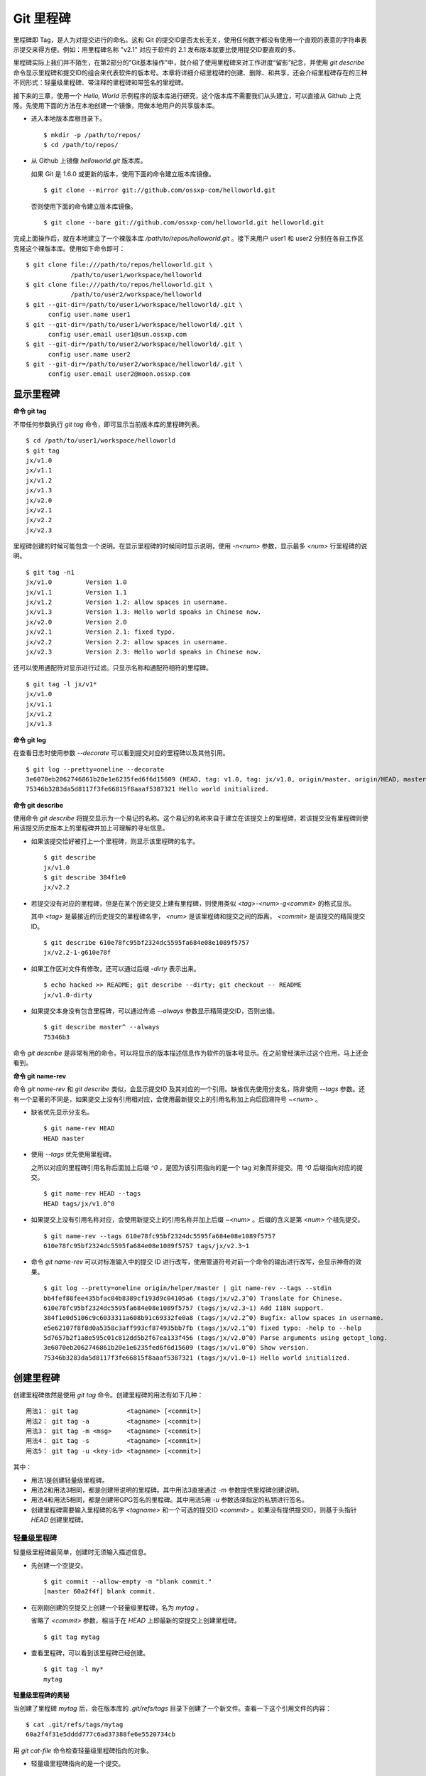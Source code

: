 Git 里程碑
**********

里程碑即 Tag，是人为对提交进行的命名。这和 Git 的提交ID是否太长无关，使用任何数字都没有使用一个直观的表意的字符串表示提交来得方便。例如：用里程碑名称 "v2.1" 对应于软件的 2.1 发布版本就要比使用提交ID要直观的多。

里程碑实际上我们并不陌生，在第2部分的“Git基本操作”中，就介绍了使用里程碑来对工作进度“留影”纪念，并使用 `git describe` 命令显示里程碑和提交ID的组合来代表软件的版本号。本章将详细介绍里程碑的创建、删除、和共享，还会介绍里程碑存在的三种不同形式：轻量级里程碑、带注释的里程碑和带签名的里程碑。

接下来的三章，使用一个 `Hello, World` 示例程序的版本库进行研究，这个版本库不需要我们从头建立，可以直接从 Github 上克隆。先使用下面的方法在本地创建一个镜像，用做本地用户的共享版本库。

* 进入本地版本库根目录下。

  ::

    $ mkdir -p /path/to/repos/
    $ cd /path/to/repos/

* 从 Github 上镜像 `helloworld.git` 版本库。

  如果 Git 是 1.6.0 或更新的版本，使用下面的命令建立版本库镜像。

  ::

    $ git clone --mirror git://github.com/ossxp-com/helloworld.git 

  否则使用下面的命令建立版本库镜像。

  ::

    $ git clone --bare git://github.com/ossxp-com/helloworld.git helloworld.git 

完成上面操作后，就在本地建立了一个裸版本库 `/path/to/repos/helloworld.git` 。接下来用户 user1 和 user2 分别在各自工作区克隆这个裸版本库。使用如下命令即可：

::

  $ git clone file:///path/to/repos/helloworld.git \
              /path/to/user1/workspace/helloworld
  $ git clone file:///path/to/repos/helloworld.git \
              /path/to/user2/workspace/helloworld
  $ git --git-dir=/path/to/user1/workspace/helloworld/.git \
        config user.name user1
  $ git --git-dir=/path/to/user1/workspace/helloworld/.git \
        config user.email user1@sun.ossxp.com
  $ git --git-dir=/path/to/user2/workspace/helloworld/.git \
        config user.name user2
  $ git --git-dir=/path/to/user2/workspace/helloworld/.git \
        config user.email user2@moon.ossxp.com 


显示里程碑
=============

**命令 git tag**

不带任何参数执行 `git tag` 命令，即可显示当前版本库的里程碑列表。

::

  $ cd /path/to/user1/workspace/helloworld
  $ git tag
  jx/v1.0
  jx/v1.1
  jx/v1.2
  jx/v1.3
  jx/v2.0
  jx/v2.1
  jx/v2.2
  jx/v2.3

里程碑创建的时候可能包含一个说明。在显示里程碑的时候同时显示说明，使用 `-n<num>` 参数，显示最多 `<num>` 行里程碑的说明。

::

  $ git tag -n1 
  jx/v1.0         Version 1.0
  jx/v1.1         Version 1.1
  jx/v1.2         Version 1.2: allow spaces in username.
  jx/v1.3         Version 1.3: Hello world speaks in Chinese now.
  jx/v2.0         Version 2.0
  jx/v2.1         Version 2.1: fixed typo.
  jx/v2.2         Version 2.2: allow spaces in username.
  jx/v2.3         Version 2.3: Hello world speaks in Chinese now.

还可以使用通配符对显示进行过滤。只显示名称和通配符相符的里程碑。

::

  $ git tag -l jx/v1*
  jx/v1.0
  jx/v1.1
  jx/v1.2
  jx/v1.3

**命令 git log**

在查看日志时使用参数 `--decorate` 可以看到提交对应的里程碑以及其他引用。

::

  $ git log --pretty=oneline --decorate
  3e6070eb2062746861b20e1e6235fed6f6d15609 (HEAD, tag: v1.0, tag: jx/v1.0, origin/master, origin/HEAD, master) Show version.
  75346b3283da5d8117f3fe66815f8aaaf5387321 Hello world initialized.

**命令 git describe**

使用命令 `git describe` 将提交显示为一个易记的名称。这个易记的名称来自于建立在该提交上的里程碑，若该提交没有里程碑则使用该提交历史版本上的里程碑并加上可理解的寻址信息。

* 如果该提交恰好被打上一个里程碑，则显示该里程碑的名字。

  ::

    $ git describe
    jx/v1.0
    $ git describe 384f1e0
    jx/v2.2

* 若提交没有对应的里程碑，但是在某个历史提交上建有里程碑，则使用类似 `<tag>-<num>-g<commit>` 的格式显示。

  其中 `<tag>` 是最接近的历史提交的里程碑名字， `<num>` 是该里程碑和提交之间的距离， `<commit>` 是该提交的精简提交ID。

  ::

    $ git describe 610e78fc95bf2324dc5595fa684e08e1089f5757
    jx/v2.2-1-g610e78f

* 如果工作区对文件有修改，还可以通过后缀 `-dirty` 表示出来。

  ::

    $ echo hacked >> README; git describe --dirty; git checkout -- README
    jx/v1.0-dirty

* 如果提交本身没有包含里程碑，可以通过传递 `--always` 参数显示精简提交ID，否则出错。

  ::

    $ git describe master^ --always
    75346b3

命令 `git describe` 是非常有用的命令，可以将显示的版本描述信息作为软件的版本号显示。在之前曾经演示过这个应用，马上还会看到。

**命令 git name-rev**

命令 `git name-rev` 和 `git describe` 类似，会显示提交ID 及其对应的一个引用。缺省优先使用分支名，除非使用 `--tags` 参数。还有一个显著的不同是，如果提交上没有引用相对应，会使用最新提交上的引用名称加上向后回溯符号 `~<num>` 。

* 缺省优先显示分支名。

  ::

    $ git name-rev HEAD
    HEAD master

* 使用 `--tags` 优先使用里程碑。

  之所以对应的里程碑引用名称后面加上后缀 `^0` ，是因为该引用指向的是一个 tag 对象而非提交。用 `^0` 后缀指向对应的提交。

  ::

    $ git name-rev HEAD --tags
    HEAD tags/jx/v1.0^0

* 如果提交上没有引用名称对应，会使用新提交上的引用名称并加上后缀 `~<num>` 。后缀的含义是第 `<num>` 个祖先提交。

  ::

    $ git name-rev --tags 610e78fc95bf2324dc5595fa684e08e1089f5757
    610e78fc95bf2324dc5595fa684e08e1089f5757 tags/jx/v2.3~1

* 命令 `git name-rev` 可以对标准输入中的提交 ID 进行改写，使用管道符号对前一个命令的输出进行改写，会显示神奇的效果。

  ::

    $ git log --pretty=oneline origin/helper/master | git name-rev --tags --stdin
    bb4fef88fee435bfac04b8389cf193d9c04105a6 (tags/jx/v2.3^0) Translate for Chinese.
    610e78fc95bf2324dc5595fa684e08e1089f5757 (tags/jx/v2.3~1) Add I18N support.
    384f1e0d5106c9c6033311a608b91c69332fe0a8 (tags/jx/v2.2^0) Bugfix: allow spaces in username.
    e5e62107f8f8d0a5358c3aff993cf874935bb7fb (tags/jx/v2.1^0) fixed typo: -help to --help
    5d7657b2f1a8e595c01c812dd5b2f67ea133f456 (tags/jx/v2.0^0) Parse arguments using getopt_long.
    3e6070eb2062746861b20e1e6235fed6f6d15609 (tags/jx/v1.0^0) Show version.
    75346b3283da5d8117f3fe66815f8aaaf5387321 (tags/jx/v1.0~1) Hello world initialized.

创建里程碑
=============

创建里程碑依然是使用 `git tag` 命令。创建里程碑的用法有如下几种：

::

  用法1： git tag             <tagname> [<commit>]
  用法2： git tag -a          <tagname> [<commit>]
  用法3： git tag -m <msg>    <tagname> [<commit>]
  用法4： git tag -s          <tagname> [<commit>]
  用法5： git tag -u <key-id> <tagname> [<commit>]

其中：

* 用法1是创建轻量级里程碑。
* 用法2和用法3相同，都是创建带说明的里程碑。其中用法3直接通过 `-m` 参数提供里程碑创建说明。
* 用法4和用法5相同，都是创建带GPG签名的里程碑。其中用法5用 `-u` 参数选择指定的私钥进行签名。
* 创建里程碑需要输入里程碑的名字 `<tagname>` 和一个可选的提交ID `<commit>` 。如果没有提供提交ID，则基于头指针 `HEAD` 创建里程碑。

轻量级里程碑
------------

轻量级里程碑最简单，创建时无须输入描述信息。

* 先创建一个空提交。

  ::

    $ git commit --allow-empty -m "blank commit."
    [master 60a2f4f] blank commit.

* 在刚刚创建的空提交上创建一个轻量级里程碑，名为 `mytag` 。

  省略了 `<commit>` 参数，相当于在 `HEAD` 上即最新的空提交上创建里程碑。

  ::

    $ git tag mytag

* 查看里程碑，可以看到该里程碑已经创建。

  ::

    $ git tag -l my*
    mytag

**轻量级里程碑的奥秘**

当创建了里程碑 `mytag` 后，会在版本库的 `.git/refs/tags` 目录下创建了一个新文件。查看一下这个引用文件的内容：

::

  $ cat .git/refs/tags/mytag 
  60a2f4f31e5dddd777c6ad37388fe6e5520734cb

用 `git cat-file` 命令检查轻量级里程碑指向的对象。

* 轻量级里程碑指向的是一个提交。

  ::

    $ git cat-file -t mytag
    commit

* 查看该提交的内容，发现就是刚刚进行的空提交。

  ::

    $ git cat-file -p mytag
    tree 1d902fedc4eb732f17e50f111dcecb638f10313e
    parent 3e6070eb2062746861b20e1e6235fed6f6d15609
    author user1 <user1@sun.ossxp.com> 1293790794 +0800
    committer user1 <user1@sun.ossxp.com> 1293790794 +0800

    blank commit.

**轻量级里程碑的缺点**

轻量级里程碑的创建过程没有记录，因此无法知道是谁创建的里程碑，是何时创建的里程碑。在团队协同开发时，尽量不要采用此种偷懒的方式创建里程碑，而是采用后两种方式。

还有 `git describe` 命令缺省不使用轻量级里程碑生成版本描述字符串。

* 执行 `git describe` 命令，发现生成的版本描述字符串，使用的是前一个的版本上的里程碑名称。

  ::

    $ git describe
    jx/v1.0-1-g60a2f4f

* 使用 `--tags` 参数，也可以将轻量级里程碑用做版本描述符。

  ::

    $ git describe --tags
    mytag

带说明的里程碑
--------------

带说明的里程碑，就是使用参数 `-a` 或者 `-m <msg>` 调用 `git tag` 命令，在创建里程碑的时候提供一个关于该里程碑的说明。

* 还是先创建一个空提交。

  ::

    $ git commit --allow-empty -m "blank commit for annotated tag test."
    [master 8a9f3d1] blank commit for annotated tag test.

* 在刚刚创建的空提交上创建一个带说明的里程碑，名为 `mytag2` 。

  下面的命令使用了 `-m <msg>` 参数在命令行给出了新建里程碑的说明。

  ::

    $ git tag -m "My first annotated tag." mytag2

* 查看里程碑，可以看到该里程碑已经创建。

  ::

    $ git tag -l my* -n1
    mytag           blank commit.
    mytag2          My first annotated tag.

**带说明里程碑的奥秘**

当创建了带说明的里程碑 `mytag2` 后，会在版本库的 `.git/refs/tags` 目录下创建了一个新的引用文件。查看一下这个引用文件的内容：

::

  $ cat .git/refs/tags/mytag2
  149b6344e80fc190bda5621cd71df391d3dd465e

下面用 `git cat-file` 命令检查该里程碑（带说明里程碑）指向的对象。

* 带说明里程碑指向的不再是一个提交，而是一个 tag 对象。

  ::

    $ git cat-file -t mytag2
    tag

* 查看该提交的内容，发现 mytag2 对象的内容不是之前我们熟悉的提交对象，而是包含了创建里程碑时的说明，以及对应的提交ID等信息。

  ::

    $ git cat-file -p mytag2
    object 8a9f3d16ce2b4d39b5d694de10311207f289153f
    type commit
    tag mytag2
    tagger user1 <user1@sun.ossxp.com> Sun Jan 2 14:10:07 2011 +0800

    My first annotated tag.

由此可见使用带说明的里程碑，会在版本库中建立一个新的对象（tag 对象），这个对象会记录创建里程碑的用户（tagger），创建里程碑的时间以及为什么要创建里程碑。这就避免了轻量级里程碑匿名创建的风险。既然带说明的里程碑是一个 tag 对象，那么就和前面介绍的 commit 对象、tree 对象、blob 对象一样，也采用类似的方式确立其40位SHA1 哈希值ID。

::

  $ git cat-file tag mytag2 | wc -c
  148
  $ (printf "tag 148\000"; git cat-file tag mytag2) | sha1sum
  149b6344e80fc190bda5621cd71df391d3dd465e  -

虽然 mytag2 本身是一个 tag 对象，但在很多 Git 命令中，可以直接将其视为一个提交。下面的 `git log` 命令，显示 mytag2 指向的提交日志。

::

  $ git log -1 --pretty=oneline mytag2
  8a9f3d16ce2b4d39b5d694de10311207f289153f blank commit for annotated tag test.

有时，需要得到里程碑指向的提交对象的 SHA1 哈希值。

* 直接用 `git rev-parse` 命令查看 mytag2 得到的是 tag 对象的ID，并非提交对象的ID。

  ::

    $ git rev-parse mytag2
    149b6344e80fc190bda5621cd71df391d3dd465e

* 使用下面几种不同的表示法，都可以获得 mytag2 对象所指向的提交对象的ID。

  ::

    $ git rev-parse mytag2^{commit}
    8a9f3d16ce2b4d39b5d694de10311207f289153f
    $ git rev-parse mytag2^{}
    8a9f3d16ce2b4d39b5d694de10311207f289153f
    $ git rev-parse mytag2^0
    8a9f3d16ce2b4d39b5d694de10311207f289153f
    $ git rev-parse mytag2~0
    8a9f3d16ce2b4d39b5d694de10311207f289153f

带签名的里程碑
--------------

带签名的里程碑和上面介绍的带说明的里程碑本质上是一样的，都是在创建里程碑的时候在 Git 对象库中生成一个 tag 对象，只不过带签名的里程碑多做了一个工作：为里程碑对象签名。

创建带签名的里程碑也非常简单，使用参数 `-s` 或 `-u <key-id>` 即可。还可以使用 `-m <msg>` 参数直接在命令行中提供里程碑的描述。但一个前提是需要安装 GnuPG，以及创建公钥-私钥对。

在 Debian 上安装 GnuPG 非常简单，执行：

::

  $ sudo aptitude install gnupg

为了演示创建带签名的里程碑，还是事先创建一个空提交。

::

  $ git commit --allow-empty -m "blank commit for GnuPG-signed tag test."
  [master ebcf6d6] blank commit for GnuPG-signed tag test.

直接在刚刚创建的空提交上创建一个带签名的里程碑 `mytag2` 很可能会失败。

::

  $ git tag -s -m "My first GPG-signed tag." mytag3
  gpg: “user1 <user1@sun.ossxp.com>”已跳过：私钥不可用
  gpg: signing failed: 私钥不可用
  error: gpg failed to sign the tag
  error: unable to sign the tag

之所以签名失败，是因为找不到签名可用的公钥-私钥对。使用下面的命令可以查看可用的 GnuPG 公钥。

::

  $ gpg --list-keys
  /home/jiangxin/.gnupg/pubring.gpg
  ---------------------------------
  pub   1024D/FBC49D01 2006-12-21 [有效至：2016-12-18]
  uid                  Jiang Xin <worldhello.net@gmail.com>
  uid                  Jiang Xin <jiangxin@ossxp.com>
  sub   2048g/448713EB 2006-12-21 [有效至：2016-12-18]

可以看到 GnuPG 的公钥链（pubring）中只包含了 `Jiang Xin` 用户的公钥，尚没有 `uesr1` 用户的公钥。

可以在创建带签名的里程碑时，使用 `-u <key-id>` 参数，对于此类可以使用 `Jiang Xin` 用户的 key-id: FBC49D01 。但如果希望使用 `-s` 参数创建带签名的里程碑，就需要为而当前工作区提交者: `user1 <user1@sun.ossxp.com>` ，创建对应的公钥-私钥对。

使用命令 `gpg --gen-key` 来创建公钥私钥对。

::

  $ gpg --gen-key

按照提示一步一步操作即可。需要注意的有：

* 在创建公钥-私钥对时，在提示输入用户名时输入 `User1` ，在提示输入邮件地址时输入 `user1@sun.ossxp.com` ，其他可以采用缺省值。
* 在提示输入密码时，为了简单起见可以直接按下回车，即使用空口令。
* 在生成公钥私钥对过程，会提示用户做些操作以便产生更好的随机数，这时狂晃鼠标就可以了。

创建完毕，再查看一下公钥链。

::

  $ gpg --list-keys
  /home/jiangxin/.gnupg/pubring.gpg
  ---------------------------------
  pub   1024D/FBC49D01 2006-12-21 [有效至：2016-12-18]
  uid                  Jiang Xin <worldhello.net@gmail.com>
  uid                  Jiang Xin <jiangxin@ossxp.com>
  sub   2048g/448713EB 2006-12-21 [有效至：2016-12-18]

  pub   2048R/37379C67 2011-01-02
  uid                  User1 <user1@sun.ossxp.com>
  sub   2048R/2FCFB3E2 2011-01-02

很显然用户 user1 的公钥私钥对已经建立。现在就可以直接使用 `-s` 参数来创建带签名里程碑了。

::

  $ git tag -s -m "My first GPG-signed tag." mytag3

查看里程碑，可以看到该里程碑已经创建。

::

  $ git tag -l my* -n1
  mytag           blank commit.
  mytag2          My first annotated tag.
  mytag3          My first GPG-signed tag.

和带说明里程碑一样，也在Git对象库中建立了一个 tag 对象。查看该 tag 对象可以看到其中包含了 GnuPG 签名。

::

  $ git cat-file tag mytag3
  object ebcf6d6b06545331df156687ca2940800a3c599d
  type commit
  tag mytag3
  tagger user1 <user1@sun.ossxp.com> 1293960936 +0800
  
  My first GPG-signed tag.
  -----BEGIN PGP SIGNATURE-----
  Version: GnuPG v1.4.10 (GNU/Linux)
  
  iQEcBAABAgAGBQJNIEboAAoJEO9W1fg3N5xn42gH/jFDEKobqlupNKFvmkI1t9d6
  lApDFUdcFMPWvxo/eq8VjcQyRcb1X1bGJj+pxXk455fDL1NWonaJa6HE6RLu868x
  CQIWqWelkCelfm05GE9FnPd2SmJsiDkTPZzINya1HylF5ZbrExH506JyCFk//FC2
  8zRApSbrsj3yAWMStW0fGqHKLuYq+sdepzGnnFnhhzkJhusMHUkTIfpLwaprhMsm
  1IIxKNm9i0Zf/tzq4a/R0N8NiFHl/9M95iV200I9PuuRWedV0tEPS6Onax2yT3JE
  I/w9gtIBOeb5uAz2Xrt5AUwt9JJTk5mmv2HBqWCq5wefxs/ub26iPmef35PwAgA=
  =jdrN
  -----END PGP SIGNATURE-----

要验证签名的有效性，如果直接使用 gpg 会比较麻烦，因为需要将这个文件拆分为两个，一个是不包含签名的里程碑内容，另外一个是签名本身。还好可以使用命令 `git tag -v` 来验证里程碑签名的有效性。

::

  $ git tag -v mytag3
  object ebcf6d6b06545331df156687ca2940800a3c599d
  type commit
  tag mytag3
  tagger user1 <user1@sun.ossxp.com> 1293960936 +0800

  My first GPG-signed tag.
  gpg: 于 2011年01月02日 星期日 17时35分36秒 CST 创建的签名，使用 RSA，钥匙号 37379C67

重命名里程碑
============

Git 没有提供对里程碑直接重命名的命令，如果对里程碑名字不满意的话，需要删除旧的里程碑，然后重新用新的里程碑进行命名。

为什么没有提供重命名里程碑的命令呢？按理说只要将 `.git/refs/tags/` 下的引用文件改名就可以了。这是因为里程碑的名字不但反映在 `.git/refs/tags` 引用目录下的文件名，而且对于带说明或者签名的里程碑，里程碑的名字还反映在 tag 对象的内容中。尤其是带签名的里程碑，如果修改里程碑的名字，不但里程碑对象ID势必要变化，而且里程碑也要重新进行签名，这显然难以自动实现。

删除里程碑
===========

如果里程碑建立在了错误的提交上或者对里程碑的命名不满意，可以删除里程碑。删除里程碑使用命令 `git tag -d` ，下面用命令删除里程碑 `mytag` 。

::

  $ git tag -d mytagt tag -d mytag
  Deleted tag 'mytag' (was 60a2f4f)

里程碑没有类似 reflog 的变更记录机制，一旦删除不易恢复，慎用。在删除里程碑 `mytag` 的命令输出中，会显示该里程碑所对应的提交ID，一旦发现删除错误，赶紧补救还来得及。

不要随意更改里程碑
==================

里程碑建立后，如果需要修改，可以使用同样的里程碑名称重新建立，不过需要加上 `-f` 或者 `--force` 参数强制覆盖已有的里程碑。

更改里程碑要慎重，一个原因是里程碑从概念上讲是对历史提交的一个标记，不应该随意变动。另外一个原因是里程碑一旦被他人同步，如果修改里程碑，已经同步该里程碑的用户不会自动更新，导致一个相同名称的里程碑在不同用户的版本库中的指代不同。下面就看看如何与他人共享里程碑。

共享里程碑
==========

创建的里程碑，缺省只在本地版本库中可见，不会因为对分支执行推送而将里程碑也推送到远程版本库。这样的设计显然更

里程碑管理规范
===============



